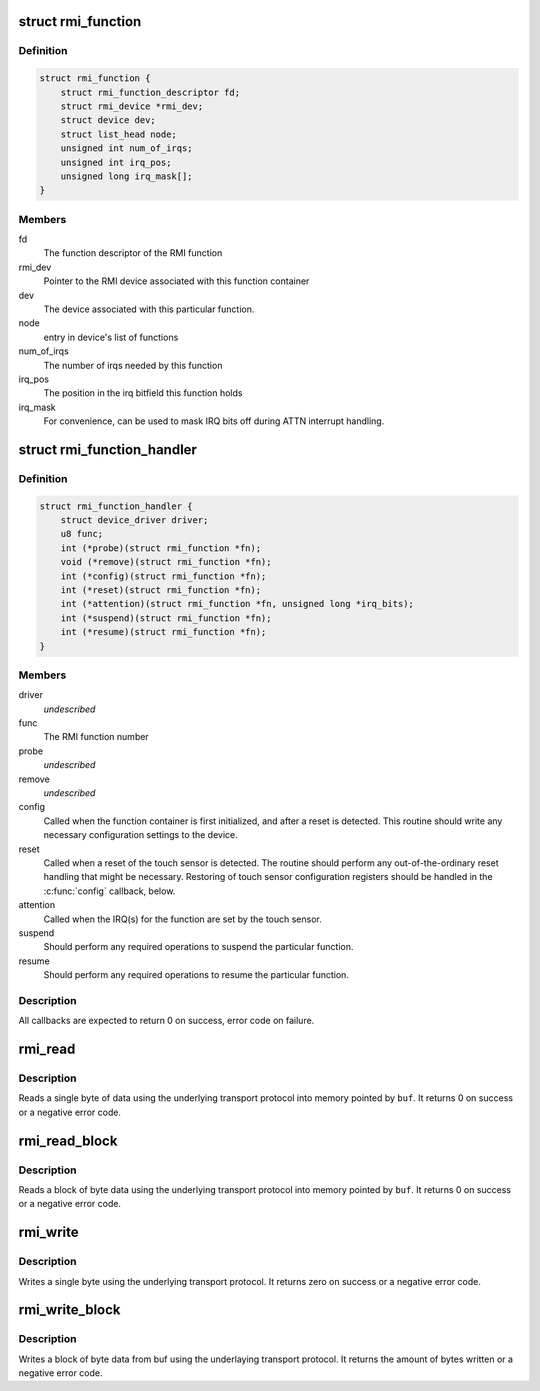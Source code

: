 .. -*- coding: utf-8; mode: rst -*-
.. src-file: drivers/input/rmi4/rmi_bus.h

.. _`rmi_function`:

struct rmi_function
===================

.. c:type:: struct rmi_function

    represents the implementation of an RMI4 function for a particular device (basically, a driver for that RMI4 function)

.. _`rmi_function.definition`:

Definition
----------

.. code-block:: c

    struct rmi_function {
        struct rmi_function_descriptor fd;
        struct rmi_device *rmi_dev;
        struct device dev;
        struct list_head node;
        unsigned int num_of_irqs;
        unsigned int irq_pos;
        unsigned long irq_mask[];
    }

.. _`rmi_function.members`:

Members
-------

fd
    The function descriptor of the RMI function

rmi_dev
    Pointer to the RMI device associated with this function container

dev
    The device associated with this particular function.

node
    entry in device's list of functions

num_of_irqs
    The number of irqs needed by this function

irq_pos
    The position in the irq bitfield this function holds

irq_mask
    For convenience, can be used to mask IRQ bits off during ATTN
    interrupt handling.

.. _`rmi_function_handler`:

struct rmi_function_handler
===========================

.. c:type:: struct rmi_function_handler

    driver routines for a particular RMI function.

.. _`rmi_function_handler.definition`:

Definition
----------

.. code-block:: c

    struct rmi_function_handler {
        struct device_driver driver;
        u8 func;
        int (*probe)(struct rmi_function *fn);
        void (*remove)(struct rmi_function *fn);
        int (*config)(struct rmi_function *fn);
        int (*reset)(struct rmi_function *fn);
        int (*attention)(struct rmi_function *fn, unsigned long *irq_bits);
        int (*suspend)(struct rmi_function *fn);
        int (*resume)(struct rmi_function *fn);
    }

.. _`rmi_function_handler.members`:

Members
-------

driver
    *undescribed*

func
    The RMI function number

probe
    *undescribed*

remove
    *undescribed*

config
    Called when the function container is first initialized, and
    after a reset is detected.  This routine should write any necessary
    configuration settings to the device.

reset
    Called when a reset of the touch sensor is detected.  The routine
    should perform any out-of-the-ordinary reset handling that might be
    necessary.  Restoring of touch sensor configuration registers should be
    handled in the \ :c:func:`config`\  callback, below.

attention
    Called when the IRQ(s) for the function are set by the touch
    sensor.

suspend
    Should perform any required operations to suspend the particular
    function.

resume
    Should perform any required operations to resume the particular
    function.

.. _`rmi_function_handler.description`:

Description
-----------

All callbacks are expected to return 0 on success, error code on failure.

.. _`rmi_read`:

rmi_read
========

.. c:function:: int rmi_read(struct rmi_device *d, u16 addr, u8 *buf)

    read a single byte

    :param struct rmi_device \*d:
        Pointer to an RMI device

    :param u16 addr:
        The address to read from

    :param u8 \*buf:
        The read buffer

.. _`rmi_read.description`:

Description
-----------

Reads a single byte of data using the underlying transport protocol
into memory pointed by \ ``buf``\ . It returns 0 on success or a negative
error code.

.. _`rmi_read_block`:

rmi_read_block
==============

.. c:function:: int rmi_read_block(struct rmi_device *d, u16 addr, void *buf, size_t len)

    read a block of bytes

    :param struct rmi_device \*d:
        Pointer to an RMI device

    :param u16 addr:
        The start address to read from

    :param void \*buf:
        The read buffer

    :param size_t len:
        Length of the read buffer

.. _`rmi_read_block.description`:

Description
-----------

Reads a block of byte data using the underlying transport protocol
into memory pointed by \ ``buf``\ . It returns 0 on success or a negative
error code.

.. _`rmi_write`:

rmi_write
=========

.. c:function:: int rmi_write(struct rmi_device *d, u16 addr, u8 data)

    write a single byte

    :param struct rmi_device \*d:
        Pointer to an RMI device

    :param u16 addr:
        The address to write to

    :param u8 data:
        The data to write

.. _`rmi_write.description`:

Description
-----------

Writes a single byte using the underlying transport protocol. It
returns zero on success or a negative error code.

.. _`rmi_write_block`:

rmi_write_block
===============

.. c:function:: int rmi_write_block(struct rmi_device *d, u16 addr, const void *buf, size_t len)

    write a block of bytes

    :param struct rmi_device \*d:
        Pointer to an RMI device

    :param u16 addr:
        The start address to write to

    :param const void \*buf:
        The write buffer

    :param size_t len:
        Length of the write buffer

.. _`rmi_write_block.description`:

Description
-----------

Writes a block of byte data from buf using the underlaying transport
protocol.  It returns the amount of bytes written or a negative error code.

.. This file was automatic generated / don't edit.


